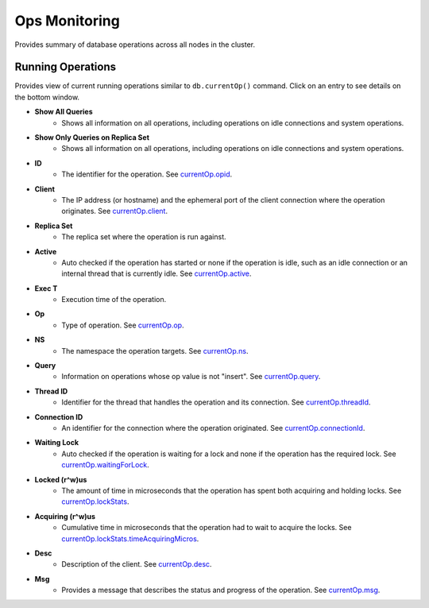 .. _mongodb-ops-monitor:

Ops Monitoring
----------------

Provides summary of database operations across all nodes in the cluster.

Running Operations
``````````````````

Provides view of current running operations similar to ``db.currentOp()`` command. Click on an entry to see details on the bottom window.

* **Show All Queries**
	- Shows all information on all operations, including operations on idle connections and system operations.

* **Show Only Queries on Replica Set**
	- Shows all information on all operations, including operations on idle connections and system operations.

* **ID**
	- The identifier for the operation. See `currentOp.opid <http://docs.mongodb.org/manual/reference/method/db.currentOp/#currentOp.opid>`_.

* **Client**
	- The IP address (or hostname) and the ephemeral port of the client connection where the operation originates. See `currentOp.client <http://docs.mongodb.org/manual/reference/method/db.currentOp/#currentOp.client>`_.

* **Replica Set**
	- The replica set where the operation is run against.

* **Active**
	- Auto checked if the operation has started or none if the operation is idle, such as an idle connection or an internal thread that is currently idle. See `currentOp.active <http://docs.mongodb.org/manual/reference/method/db.currentOp/#currentOp.active>`_.

* **Exec T**
	- Execution time of the operation.

* **Op**
	- Type of operation. See `currentOp.op <http://docs.mongodb.org/manual/reference/method/db.currentOp/#currentOp.op>`_.

* **NS**
	- The namespace the operation targets. See `currentOp.ns <http://docs.mongodb.org/manual/reference/method/db.currentOp/#currentOp.ns>`_.

* **Query**
	- Information on operations whose op value is not "insert". See `currentOp.query <http://docs.mongodb.org/manual/reference/method/db.currentOp/#currentOp.query>`_.

* **Thread ID**
	- Identifier for the thread that handles the operation and its connection. See `currentOp.threadId <http://docs.mongodb.org/manual/reference/method/db.currentOp/#currentOp.threadId>`_.

* **Connection ID**
	- An identifier for the connection where the operation originated. See `currentOp.connectionId <http://docs.mongodb.org/manual/reference/method/db.currentOp/#currentOp.connectionId>`_.

* **Waiting Lock**
	- Auto checked if the operation is waiting for a lock and none if the operation has the required lock. See `currentOp.waitingForLock <http://docs.mongodb.org/manual/reference/method/db.currentOp/#currentOp.waitingForLock>`_.

* **Locked (r^w)us**
	- The amount of time in microseconds that the operation has spent both acquiring and holding locks. See `currentOp.lockStats <http://docs.mongodb.org/v2.6/reference/method/db.currentOp/#currentOp.lockStats>`_.

* **Acquiring (r^w)us**
	- Cumulative time in microseconds that the operation had to wait to acquire the locks. See `currentOp.lockStats.timeAcquiringMicros <http://docs.mongodb.org/manual/reference/method/db.currentOp/#currentOp.lockStats.timeAcquiringMicros>`_.

* **Desc**
	- Description of the client. See `currentOp.desc <http://docs.mongodb.org/manual/reference/method/db.currentOp/#currentOp.desc>`_.

* **Msg**
	- Provides a message that describes the status and progress of the operation. See `currentOp.msg <http://docs.mongodb.org/manual/reference/method/db.currentOp/#currentOp.msg>`_.
